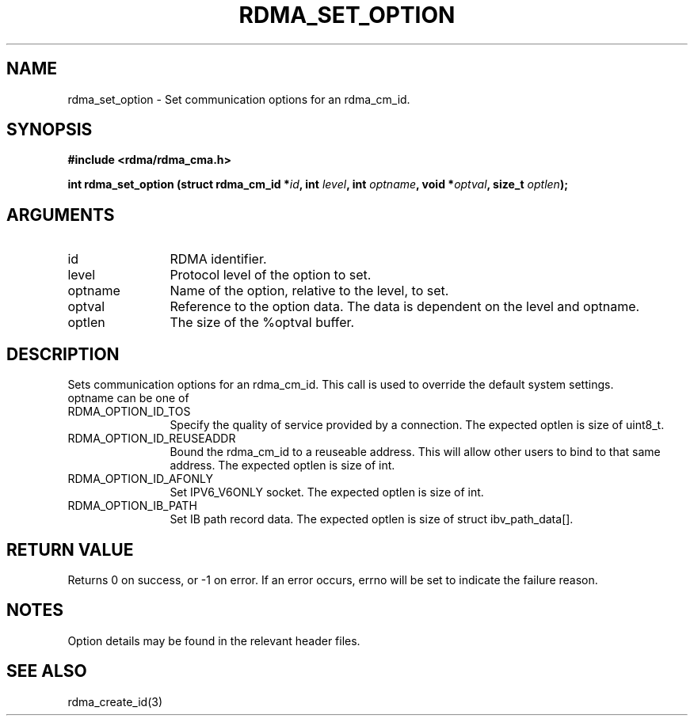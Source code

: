 .\" Licensed under the OpenIB.org BSD license (FreeBSD Variant) - See COPYING.md
.TH "RDMA_SET_OPTION" 3 "2007-08-06" "librdmacm" "Librdmacm Programmer's Manual" librdmacm
.SH NAME
rdma_set_option \- Set communication options for an rdma_cm_id.
.SH SYNOPSIS
.B "#include <rdma/rdma_cma.h>"
.P
.B "int" rdma_set_option
.BI "(struct rdma_cm_id *" id ","
.BI "int " level ","
.BI "int " optname ","
.BI "void *" optval ","
.BI "size_t " optlen ");"
.SH ARGUMENTS
.IP "id" 12
RDMA identifier.
.IP "level" 12
Protocol level of the option to set.
.IP "optname" 12
Name of the option, relative to the level, to set.
.IP "optval" 12
Reference to the option data.  The data is dependent on the level and optname.
.IP "optlen" 12
The size of the %optval buffer.
.SH "DESCRIPTION"
Sets communication options for an rdma_cm_id.  This call is used to override
the default system settings.
.IP "optname can be one of" 12
.IP "RDMA_OPTION_ID_TOS" 12
Specify the quality of service provided by a connection.
The expected optlen is size of uint8_t.
.IP "RDMA_OPTION_ID_REUSEADDR" 12
Bound the rdma_cm_id to a reuseable address. This will allow other users to bind to that same address.
The expected optlen is size of int.
.IP "RDMA_OPTION_ID_AFONLY" 12
Set IPV6_V6ONLY socket.
The expected optlen is size of int.
.IP "RDMA_OPTION_IB_PATH" 12
Set IB path record data.
The expected optlen is size of struct ibv_path_data[].
.SH "RETURN VALUE"
Returns 0 on success, or -1 on error.  If an error occurs, errno will be
set to indicate the failure reason.
.SH "NOTES"
Option details may be found in the relevant header files.
.SH "SEE ALSO"
rdma_create_id(3)
